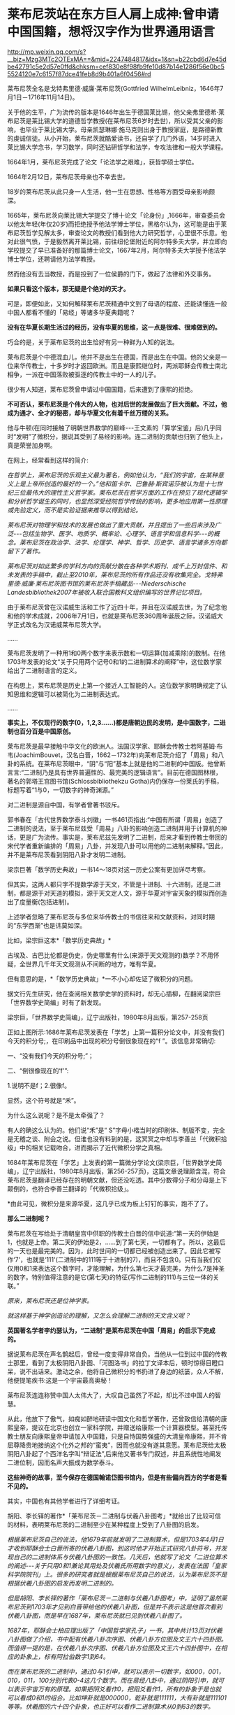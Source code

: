 * 莱布尼茨站在东方巨人肩上成神:曾申请中国国籍，想将汉字作为世界通用语言

http://mp.weixin.qq.com/s?__biz=Mzg3MTc2OTExMA==&mid=2247484817&idx=1&sn=b22cbd6d7e45dbe42791c5e2d57e0ffd&chksm=cef830e8f98fb9fe10d87b14e1286f56e0bc55524120e7c6157f87dce41feb8d9b401a6f0456#rd

[[./img/76-0.jpeg]]

莱布尼茨全名是戈特弗里德·威廉·莱布尼茨(Gottfried WilhelmLeibniz，1646年7月1日－1716年11月14日)。

关于他的生平，广为流传的版本是1646年出生于德国莱比锡，他父亲弗里德希·莱布尼茨是莱比锡大学的道德哲学教授(在莱布尼茨6岁时去世)，所以受其父亲的影响，也毕业于莱比锡大学。母亲凯瑟琳娜·施马克则出身于教授家庭，是路德新教的虔诚信徒。从小开始，莱布尼茨就酷爱读书，还自学了几门外语，14岁时进入莱比锡大学念书，学习数学，同时还钻研哲学和法学，专攻法律和一般大学课程。

1664年1月，莱布尼茨完成了论文「论法学之艰难」，获哲学硕士学位。

1664年2月12日，莱布尼茨母亲也不幸去世。

18岁的莱布尼茨从此只身一人生活，他一生在思想、性格等方面受母亲影响颇深。

1665年，莱布尼茨向莱比锡大学提交了博十论文「论身份」,1666年，审查委员会以他太年轻(年仅20岁)而拒绝授予他法学博士学位，黑格尔认为，这可能是由于莱布尼茨哲学见解太多，审查论文的教授们看到他大力研究哲学，心里很不乐意。他对此很气愤，于是毅然离开莱比锡，前往纽伦堡附近的阿尔特多夫大学，并立即向学校提交了早已准备好的那篇博士论文，1667年2月，阿尔特多夫大学授予他法学博士学位，还聘请他为法学教授。

然而他没有去当教授，而是投到了一位侯爵的门下，做起了法律和外交事务。

[[./img/76-1.jpeg]]

[[./img/76-2.jpeg]]

*如果只看这个版本，那无疑是个绝对的天才。*

可是，即便如此，又如何解释莱布尼茨精通中文到了母语的程度、还能读懂连一般中国人都看不懂的「易经」等诸多华夏典籍呢？

*没有在华夏长期生活过的经历，没有华夏的思维，这一点是很难、很难做到的。*

巧合的是，关于莱布尼茨的出生恰好有另一种鲜为人知的说法。

莱布尼茨是个中德混血儿，他并不是出生在德国，而是出生在中国。他的父亲是一位来华传教士，十多岁时才返回欧洲。而且是康熙继位时，两派耶稣会传教士南北相争，一派在中国落败被驱逐的传教士中的一人的儿子。

很少有人知道，莱布尼茨曾申请过中国国籍，后来遭到了康熙的拒绝。

*不可否认，莱布尼茨是个伟大的人物，也对后世的发展做出了巨大贡献。不过，他成为通才、全才的秘密，却与华夏文化有着千丝万缕的关系。*

他与牛顿(在同时接触了明朝世界数学的巅峰-﻿-﻿-王文素的「算学宝鉴」后)几乎同时“发明”了微积分，据说其受到了易经的影响。连二进制的贡献也归到了他头上，真是荣誉加身啊。

[[./img/76-3.jpeg]]

在网上，经常看到这样的简介:

/在哲学上，莱布尼茨的乐观主义最为著名，例如他认为，“我们的宇宙，在某种意义上是上帝所创造的最好的一个。”他和笛卡尔、巴鲁赫·斯宾诺莎被认为是十七世纪三位最伟大的理性主义哲学家。莱布尼茨在哲学方面的工作在预见了现代逻辑学和分析哲学诞生的同时，也显然深受经院哲学传统的影响，更多地应用第一性原理或先验定义，而不是实验证据来推导以得到结论。/

/莱布尼茨对物理学和技术的发展也做出了重大贡献，并且提出了一些后来涉及广泛-﻿-﻿-包括生物学、医学、地质学、概率论、心理学、语言学和信息科学-﻿-﻿-的概念。莱布尼茨在政治学、法学、伦理学、神学、哲学、历史学、语言学诸多方向都留下了著作。/

/莱布尼茨对如此繁多的学科方向的贡献分散在各种学术期刊、成千上万封信件、和未发表的手稿中，截止至2010年，莱布尼茨的所有作品还没有收集完全。戈特弗里德·威廉·莱布尼茨图书馆的莱布尼茨手稿藏品-﻿-﻿-Niederschische Landesbibliothek2007年被收入联合国教科文组织编写的世界记忆项目。/

由于莱布尼茨曾在汉诺威生活和工作了近四十年，并且在汉诺威去世，为了纪念他和他的学术成就，2006年7月1日，也就是莱布尼茨360周年诞辰之际，汉诺威大学正式改名为汉诺威莱布尼茨大学。

......

莱布尼茨发明了一种用1和0两个数字来表示数和一切运算(加减乘除)的数制。在他1703年发表的论文“关于只用两个记号0和1的二进制算术的阐释”中，这位数学家给出了二进制语言的定义。

在构思上，莱布尼茨是历史上第一个接近人工智能的人。这位数学家明确规定了认知思维和逻辑可以被简化为二进制表达式。

......

*事实上，不仅现行的数字(0，1,2,3......)都是唐朝边民的发明，是中国数字，二进制也百分百是中国原创。*

莱布尼茨是最早接触中华文化的欧洲人。法国汉学家、耶稣会传教士若阿基姆·布韦(JoachimBouvet，汉名白晋，1662－1732年)向莱布尼茨介绍了「周易」和八卦的系统。在莱布尼茨眼中，“阴”与“阳”基本上就是他的二进制的中国版。他曾断言言:“二进制乃是具有世界普遍性的、最完美的逻辑语言”。目前在德国图林根，著名的郭塔王宫图书馆(Schlossbibliothekzu Gotha)内仍保存一份莱氏的手稿，标题写着“1与0，一切数字的神奇渊源。”

对二进制是源自中国，有学者曾著书驳斥。

郭书春在「古代世界数学泰斗刘徽」一书461页指出:“中国有所谓「周易」创造了二进制的说法，至于莱布尼兹受「周易」八卦的影响创造二进制并用于计算机的神话，更是广为流传。事实是，莱布尼兹先发明了二进制，后来才看到传教士带回的宋代学者重新编排的「周易」八卦，并发现八卦可以用他的二进制来解释。”因此，并不是莱布尼茨看到阴阳八卦才发明二进制。

梁宗巨著「数学历史典故」一书14～18页对这一历史公案有更加详尽考察。

但其实，这两人都只字不提数学源于天文，不管是十进制、十六进制，还是二进制，都是源于对天道的模拟，源于天文定人文，源于华夏对宇宙天象的模拟而创造出了度量衡(包括进制)。

上述学者忽略了莱布尼茨与多位来华传教士的书信往来和文献资料，对同时期的“东学西渐”也是讳莫如深。

比如，梁宗巨这本*「数学历史典故」*

[[./img/76-4.jpeg]]

古埃及、古巴比伦都是伪史，伪史哪里有什么(来源于天文观测的)数学？不用怀疑，全世界几千年天文观测从不间断的地方，唯有华夏。

[[./img/76-5.jpeg]]

但有意思的是，*「数学历史典故」*一不小心却佐证了微积分的问题。

据文行先生研究，他在查阅相关数学史学的资料时，却无心插柳，在翻阅梁宗巨「世界数学史简编」时有了新发现。

[[./img/76-6.jpeg]]

梁宗巨，「世界数学史简编」，辽宁出版社，1980年8月出版，第257-258页

[[./img/76-7.jpeg]]

正如上图所示:1686年莱布尼茨发表在「学艺」上第一篇积分论文中，并没有我们今天的积分号;，在印刷品中出现的积分号倒很象现在的“f ”。该信息非常确切:

一、“没有我们今天的积分号;”；

二、“倒很像现在的‘f'”:

1.说明不是f；2.很像f。

显然，这个符号就是“禾”。

[[./img/76-8.jpeg]]

为什么这么说呢？是不是太牵强了？

有人的确这么认为的。他们说“禾”是“ S”字母小楷当时的印刷体、制版不变，完全是无稽之谈、附会之说。但谁也没有料到的是，这冥冥之中却与李善兰「代微积拾级」中的相关记载吻合，进而揭示了近代微积分学之真相。

1684年莱布尼茨在「学艺」上发表的第一篇微分学论文(梁宗巨，「世界数学史简编」，辽宁出版社，1980年8月出版，第256-257页)，这篇文章说理颇含混，符合莱布尼茨是翻译已经存在的明朝文献，但还没吃透。其中分数得分子和分母是上下颠倒的，也符合李善兰翻译的「代微积拾级」。

*由此可见，微积分是来源华夏，这几乎已成为板上钉钉的事实，跑不了了。

*那么二进制呢？*

莱布尼茨在写给处于清朝皇宫中供职的传教士白晋的信中说道:“第一天的伊始是1，也就是上帝。第二天的伊始是2，......到了第七天，一切都有了。所以，这最后的一天也是最完美的。因为，此时世间的一切都已经被创造出来了。因此它被写作‘7'，也就是‘111'(二进制中的111等于十进制的7)，而且不包含0。只有当我们仅仅用0和1来表达这个数字时，才能理解，为什么第七天才最完美，为什么7是神圣的数字。特别值得注意的是它(第七天)的特征(写作二进制的111)与三位一体的关联。”

/原来，莱布尼茨还是位神学家。/

/就这样基于神学创造论的理解，又怎么会理解二进制的天文含义呢？/

*英国著名学者李约瑟认为，“二进制”是莱布尼茨在中国「周易」的启示下完成的。*

据说莱布尼茨在声名鹊起后，曾经一度变得非常自负。当他从一位到过中国的传教士那里，看到了太极阴阳八卦图、「河图洛书」的拉丁文译本后，顿时惊得目瞪口呆，说不出话来。激动之余，他将自己微积分的书扔进了身边的纸篓，众人不解，他便提笔疾书:这是一个宇宙最高奥秘！

莱布尼茨连连称赞中国人太伟大了，大叹自己虽然了不起，却比不过中国人的智慧。

从此，他放下了傲气，如痴如醉地研读中国文化和哲学著作，还曾致信给清朝的康熙皇帝，提议在北京也创立一家科学院，并赠送给康熙一个计算器模型。甚至托传教士朋友向康熙皇帝申请加入中国籍，只是自恃国势强盛的大清皇帝康熙，并不肯屈尊降贵地接纳这个化外之邦的“蛮夷”，因而也就没有遂其意愿。莱布尼茨给太极阴阳八卦起了个西洋名字叫“辩证法”,后来他又著书专门叙述，并且系统性地阐发二进位制，因而名声大振成为数学泰斗。

*这些神奇的故事，至今保存在德国翰诺岱图书馆内，但是有些偏向西方的学者是看不见的。*

其实，中国也有其他学者进行了详细考证。

胡阳、李长铎的著作*「莱布尼茨－二进制与伏羲八卦图考」*就给出了比较可信的材料，表明莱布尼茨的二进制至少在某种程度上受到了八卦图的启发。

/根据莱布尼茨自己的说法，他1679年前就发明了二进制算术，但是1703年4月1日才收到耶酥会士白晋所寄的伏羲八卦图，到这时他才开始正式研究八卦符号，并发现自己的二进制体系与伏羲八卦图的一致性。几天后，他就写了论文「二进位算术的阐述-﻿-﻿-关于只用0和1兼论其用处及伏羲氏所用数字的意义」，发表在法国「皇家科学院院刊」上。很多的研究者就是根据莱布尼茨自己的说法，认为莱布尼茨不是根据伏羲八卦图的启发而发明二进制的。/

/但是胡阳、李长铎的著作「莱布尼茨－二进制与伏羲八卦图考」中，证明了虽然莱布尼茨到1703年才见到白晋带给他的伏羲八卦图，但是并不表示这是他首次看到伏羲八卦图，而是早在1687年，莱布尼茨就已见到伏羲八卦图了。/

[[./img/76-9.jpeg]]

/1687年，耶酥会士柏应理出版了「中国哲学家孔子」一书，其中共计13页对伏羲八卦图做了介绍，书中配有伏羲八卦次序图、伏羲八卦方位图及文王六十四卦图。而值得一提的是，在伏羲八卦次序图、伏羲八卦方位图及文王六十四卦图中，在相应的卦象上，标有阿拉伯数字1到64。/

/而在莱布尼茨的二进制中，通过0与1引申，就可以表示一切数字，如000，001，010，011，100分别代表0-4这几个数字。而在易经八卦中，通过阴阳引申，就可以表示宇宙万有的原理。如果把阴爻看作0，把阳爻看作1，所有的卦象于是也就可以看成0和1的组合。比如坤卦就是000000，乾卦就是111111，大有卦就是111101等等。伏羲图的六十四个卦象，也正好可以看作二进制算术从0到63的数字。/

/而莱布尼茨于「中国哲学家孔子」出版的当年，就阅读了这本书。在致友人冯·黑森-﻿-﻿-莱茵费尔的信中，向他介绍说自己阅读了这本书。而在这封信中，还出现了“Fohi”的字样，这个词译为中文就是“伏羲”。通过这一些事实，不难证明，莱布尼茨当年就见过伏羲八卦次序图、伏羲八卦方位图及文王六十四卦图。/

/但是莱布尼茨在1698年5月17日的一封信中声称，对于二进制的思考已经二十多年了。1703年5月18日回白晋的信中也表示，他二十多年前就发明了二进制。在其博物馆里也有1679年发表的「二进位数学」。根据这一情况，柏应理「中国哲学家孔子」一书中关于易图的内容，应该对他发明二进制没有影响。/

/但胡阳、李长铎的著作「莱布尼茨－二进制与伏羲八卦图考」也有材料证明，早在1679年之前，也就是他发明二进制最早时间之前，欧洲就有关于八卦图的书籍出版，而莱布尼茨1679年之前也见过易图。/

/胡阳、李长铎的著作「莱布尼茨-﻿-﻿-二进制与伏羲八卦图考」介绍，1660年学者斯比塞尔在荷兰出版了「中国文史评析」一书，书中记载了IGing(易经)。斯比塞尔跟莱布尼茨交往相当密切，而这本书是莱布尼茨为了解中国参考过的一本书。书中两个部分介绍了易经，介绍了龙马负图出河、伏羲得图做八卦以及太极阴阳八卦学说。/

/另外，从「中国文史评析」一书中，可以看到1660年以前，斯比塞尔参考的中国文化文献包括耶酥会士卫匡国1658年出版的「中国上古史」以及曾德昭1642年出版的「中华帝国」。「中华帝国」中只是简单介绍阴阳八卦学说，而在「中国上古史」中就很详细。书中详细介绍了阴阳生两仪、两仪生四象、四象生八卦的太极八卦演化过程。有学者认为「中国上古史」可能第一个向欧洲介绍了六十四卦图，并影响了莱布尼茨。/

莱布尼茨的思想，深受到中国文化思想的影响，他的理性哲学则直接受到宋明理学的启发。因为十分欣赏中国文化，他极力推动当时的欧洲向中国学习，同时推动中西文化的交流。

他一直在思考中国对欧洲的意义何在，欧洲能从中国学习什么。对中国的一切，他都很感兴趣:科技、语言、哲学、宗教......“

可以说，莱布尼茨是17世纪所有学者中最早、以最大的顽强精神和持之以恒地关心中国的人。”

对中国文化的认识，他主要通过与在华多年的耶酥会士交流，或者通过耶酥会士们所写的关于中国文化的书籍。跟他交往最多的耶酥会士包括*闵明我、白晋，此外还有张诚、安多、苏霖、南怀仁、汤若望、邓玉函、李明、龙华民*等人。

他不断向来华传教的耶酥会士们请教，向他们提出关于中国的问题，请求他们解答。法国传教士闵明我受到康熙的厚待，曾经被康熙派到欧洲办理与俄国有关的问题。在罗马期间，他在罗马与莱布尼茨相遇，两人多次交谈，随后建立了通信关系。

[[./img/76-10.jpeg]]

[[./img/76-11.jpeg]]

好学的莱布尼茨不放过任何学习中国文化的机会。在给闵明我的一封信中，莱布尼茨列出了一共31个问题，涉及中国的文化、社会、科学等各个方面，请求闵明我回答。当他听说德国有一个选帝侯的顾问知道学习中文的秘诀时，就写信向他请教，列了14个有关中文的问题。

如果有人看了他写给耶稣会在华传教士闵明我的两封极为谄媚露骨的书信后，突然明白他的伟大成就都是怎么来的了。

[[./img/76-12.jpeg]]

[[./img/76-13.jpeg]]

[[./img/76-14.jpeg]]

[[./img/76-15.jpeg]]

[[./img/76-16.jpeg]]

[[./img/76-17.jpeg]]

[[./img/76-18.jpeg]]

他在这两封信中一共罗列了如下问题请教，并署名*“最忠实的崇拜者 戈特弗里德·威廉·莱布尼茨”*:

1.中国人是否的确在人工造火方面优于欧洲人，他们是否可以人工造出就连我们的造火专家(拉丁文称之为"Hephaestus”)至今还无能为力的一种绿火?

2.人参是否如同人们普遍认为的那样确实具有巨大的疗效?

3.是否有不少珍贵植物可以移植到欧洲或者至少移植到基督教地区，其中哪些就其作用来说最值得首先移植的?

4.卜弥格神甫是否写有「中华植物志」(FloraSinia)；还有哪些谈论中国事物的珍贵书籍尚未发表？

5、关于质地坚硬如铁、适合制作小号的那种木材，情况如何？

6、关于那种不知其名的金属，它产于东印度，普遍用于盛装煮熟了的茶水，其形状与那种涂了含有银成分的铅的铁罐相似，但不是由生铁做成，而且易于弯曲。

7、中国人是否先把纸和布用水泡软，而后再将它与其他的线织在一起，是怎样织的？在造纸方面，他们有些什么特长？

8、他们每年两次收集蚕丝，采用什么方法？

9、用来制作瓷器的泥土有何特质，是它本身就有光泽呢，还是在制作瓷器过程中添加了石灰和金属？

10、他们使用什么样的方法鞣皮子，然后为其充气，使之成为充气软垫？

11、他们是否从具有特殊功用的蠕虫，或者从其他适合于机械加工的人工材料或砂浆中加工出某些衍生物质，用它来防水防火，也用于覆盖养鱼池，防止水往外泄漏？

12、关于日本铁皮的制作。

13、中国在玻璃制作工艺上与欧洲有何不同？因为中国的玻璃制品更加易碎，并且易于熔化。

14、是否有些已证实有效的医疗方法可以象我们同胞仿制艾绒那样，在欧洲进行仿制或者直接传入欧洲？请谈谈中国人的外科手术。

15、在中国古代文献中是否根本没有进行证明的几何学和任何形而上学的痕迹？中国人是否当时就掌握了毕达哥拉斯的那个定理(即勾股定理:直角三角形斜边的平方等于其他三边的平方和)？

16、关于中国人观察天的历史；他们是不是因为要编撰一个完满的天象故事，而无法对天体进行观察？

17、关于不会褪色的染色方法。

18、关于将金箔印到丝绸上的方法。

19、中国人怎样生产棉絮？这是一种用以填入衣物、枕头及其他用品的丝质材料。

20、中国人是否总是把印刷字母刻在木头上，或者为图省事直接把印刷字母揿入某种软质材料？

21、人们是否对亚洲北部与北美洲之间的海域以及日本对面的地貌一无所知？谈谈修订这些地区地图的情况。

22、列举几个已经翻译成拉丁文的中国历史，尤其是中国自然科学著作的较为重要的片段。

23、关于中国的那种靠风驱动的地面风车。

24、中国是否有些奇特的机器值得欧洲仿造？

25、学习汉字有什么捷径可走？

26、中国人怎样用稻米酿制其质量不亚于我们的烧酒？他们的化学属于哪种类型？他们采用什么方法离析金属？是否总是先用容器盛装再用水冲的方法？他们是否从沙中淘金？陶洗时有何独到之处？

27、列举几个中国人用于耕作和园林建筑的实用的人造工具。

28、列举几种值得欧洲人借鉴的舒适的生活方式。

29、关于中国人的攻防机具以及其他用于军事和航海方面的实用技术；关于他们制造的那种可以折叠的蓬帆，他们采用什么样的支架，使其免受震动的影响？

30、关于中国人的金属及其他种类的矿物，他们是怎样提取食盐、碳酸氢钠以及其他类似物质的？

[[./img/76-19.jpeg]]

上图这位白晋，是跟莱布尼茨关系极为密切的另一位耶稣会传教士。

白晋(JoachimBouvet)，1656年出生于法国勒芒市，年少时就被送到了耶稣会学校学习。白晋不仅系统性地学习了数学和物理知识，而且还了解了利玛窦等人在华传教的卓越成就。

1678年(康熙十七年)，在清廷的比利时传教士南怀仁致信欧洲教会，请求增派传教士来华。法王路易十四得到消息后，认为这是扩大法国在东方影响力的好机会，于是立即任命了白晋等6名法国教士前往中国传教，并顺带访查民情地理，以广见闻。1688年年初，白晋等人入京，得到了康熙的接见和赏赐，被留在身边。

1697年，白晋奉康熙之名返回法国。为了获得路易十四的重视和支持，白晋特地写了「康熙帝传」，详细地介绍了康熙皇帝及中国文化，并还向法王进呈了包括「诗经」「春秋」「易经」在内的众多著作。

*由此，康熙、雍正、乾隆与法王路易一家成为至交。*

1697年，白晋在欧洲读到了莱布尼茨的「中国近事」，表示非常钦佩。两人随后建立了通信联系。白晋把他写的「康熙传」赠送给莱布尼茨，莱布尼茨则把这本书从法文翻译成拉丁文，收入到了「中国近事」的第二版中。

1698年，在离欧返华前，白晋给莱布尼茨写了一封信，谈到了「易经」并扼要叙述了对中国历史的看法。回到中国后，白晋开始更加刻苦地研读中国书籍，同时保持着他与莱布尼茨的联系。

1700年11月，白晋又给莱布尼茨写了一封信，信中白晋不仅盛赞「易经」是中国一切科学和哲学的源头，高于欧洲的科学与哲学。

1703年白晋向莱布尼茨寄来了八卦图。据莱布尼茨介绍，他由此正式研究八卦符号，并发现自己的二进制体系与伏羲八卦图的一致性。*几天后，*他就写了论文「二进位算术的阐述-﻿-﻿-关于只用0和1兼论其用处及伏羲氏所用数字的意义」，发表在法国「皇家科学院院刊」上。

......

其实，从很多传教士留下的书信中可以发现，从那个时候起，他们就有一帮人在参照中国历史开始编故事了，还将“历史大大提前”了。

[[./img/76-20.jpeg]]

不仅如此，中国的各种知识点燃了欧洲的科技之火(信中多次提及中国文化一直存续，所以中国知识很宝贵，天文历法、冶金工艺、畜牧业农业、中医中药等一切知识)，还努力把中国语言移植过去，他在信中透露，世界语言的真实起源可能只有一种。

*传教士与当时的中国学者(此类人大多都被吸纳为耶稣会士)合作翻译中国各类文献，并假托在某位传教士名下，*比如信中提到的所谓的“冶金学之父”德国矿业专家格奥尔格·阿格里克拉的作品「论矿业治」，实际上考证下来发现是传教士与杨之华、黄宏宪合作翻译中国学著文献「坤舆格致」。

从信中还意外地发现，当时欧洲人认为中医更有效，所谓的古希腊医学不靠谱。

更令人吃惊的是，*17世纪欧洲正准备建立一种行政制度体系，可是并不知道如何设置官员和职能，*因此急需一种成熟的模板来参考(想想为啥不“沿用”古希腊古罗马的行政制度，如果本来就没有，根本不存在，又如何“沿用”？)，

这便是莱布尼茨写信给闵明我的重要原因之一。

像牛顿、达芬奇、亚里士多德一样，莱布尼茨也站在东方巨人的肩膀上，站在华夏先民成千上万年的辉煌果实上，所以，方才摇身一变，成为跨学科的大神人物。

难怪，莱布尼茨是杰出的数学家、物理学家、哲学家、法学家、历史学家、语言学家和地质学家。他在数学、力学、航海学和计算机方面都做了重要的工作。难怪，他成了一个旷古绝今的“百科全书式的天才”。

其实，现在已经越来越多的证据证明，*不论是开普勒三大定律、牛顿第二定律公式和万有引力公式、微积分都源自明朝时的中国。*

而且，可以肯定地告诉你，*牛顿诸定律最早在墨子的典籍中就出现了*，到了明代，已经有大成。

莱布尼茨在1671年说:“即便中医的规则显露出某种(像一些人所批评的那样)愚蠢和荒谬，但它比我们的(欧洲医药)强多了。”一年后，莱布尼茨致信东方学家斯皮泽尔，写道:“来自中国的最有前途的东西就是她的医学”。

1716年11月14日，在因痛风和胆结石引发的腹绞痛卧床一周后，莱布尼茨孤独离世，“只有他的秘书和挥舞铁铲的工人听到泥土落在棺木上发出的声音”。

莱布尼茨一生崇拜中国文化，他是当时欧洲“以最大的顽强精神持之以恒地关心中国的人”，如其所言:

/“谁人曾经想到，地球上还存在着这么一个民族，它比我们这个自以为在所有方面都教养有素的民族更加具有道德修养？......在实践哲学方面，我们实在是相形见绌了。”/

/“鉴于我们道德败坏的事实，我认为，由中国派教士来教我们自然神学的运用与实践......这是很有必要的。”/

/“我完全相信，仍有一些非常重要的东西值得向他们(中国人)学习；最需要的就是医学，因为它在自然科学中是最重要的。”/

莱布尼茨曾想创造一种全球性的统一组织，进而想创造一种世界通用语言，他对汉文方块字的起源和功能高度褒扬，甚至设想*将汉字作为世界通用文字*，后来还在法兰克福创立了一所中国学院，可惜二战时在炮火中被毁。

最后，想说一句，他想把汉字作为世界通用文字的构想，*假以时日，一定会实现。*

